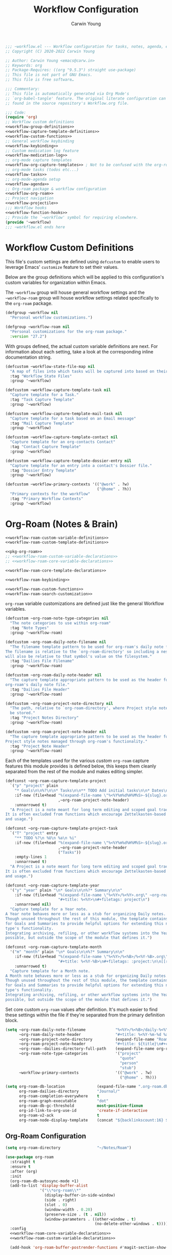 #+title: Workflow Configuration
#+author: Carwin Young
#+property: header-args:emacs-lisp :mkdirp yes :lexical t

#+begin_src emacs-lisp :noweb yes :tangle (expand-file-name "~workflow.el" ~eusr-custom-lisp-directory) :mkdirp yes
;;; ~workflow.el --- Workflow configuration for tasks, notes, agenda, etc... -*- lexical-binding: t; -*-
;; Copyright (C) 2020-2022 Carwin Young

;; Author: Carwin Young <emacs@carw.in>
;; Keywords: org
;; Package-Requires: ((org "9.5.3") straight use-package)
;; This file is not part of GNU Emacs.
;; This file is free software…

;;; Commentary:
;; This file is automatically generated via Org Mode's
;; `org-babel-tangle' feature. The original literate configuration can be
;; found in the source repository's Workflow.org file.

;;; Code:
(require 'org)
;; Workflow custom definitions
<<workflow-group-definitions>>
<<workflow-capture-template-definitions>>
<<workflow-custom-functions>>
;; General workflow keybinding
<<workflow-keybinding>>
;; Custom medication log feature
<<workflow-medication-log>>
;; org-mode capture templates
<<workflow-org-capture-templates>> ; Not to be confused with the org-roam capture templates
;; org-mode tasks (todos etc...)
<<workflow-tasks>>
;; org-mode-agenda setup
<<workflow-agenda>>
;; Org-roam package & workflow configuration
<<workflow-org-roam>>
;; Project navigation
<<workflow-projectile>>
;;; Workflow hooks
<<workflow-function-hooks>>
;; Provide the `~workflow' symbol for requiring elsewhere.
(provide '~workflow)
;;; ~workflow.el ends here
#+end_src

* Workflow Custom Definitions

This file's custom settings are defined using =defcustom= to enable users to leverage Emacs' ~customize~
feature to set their values.

#+begin_comment
This is an attempt at making this Emacs configuration more portable and available to others.
#+end_comment

Below are the group definitions which will be applied to this configuration's custom variables for
organization within Emacs.

The =~workflow= group will house general workflow settings and the =~workflow-roam= group will house
workflow settings related specifically to the =org-roam= package.

#+begin_src emacs-lisp :noweb-ref workflow-group-definitions
(defgroup ~workflow nil
  "Personal workflow customizations.")

(defgroup ~workflow-roam nil
  "Personal customizations for the org-roam package."
  :version "27.2")
#+end_src

With groups defined, the actual custom variable definitions are next. For information about each
setting, take a look at the corresponding inline documentation string.

#+begin_src emacs-lisp :noweb-ref workflow-capture-template-definitions
(defcustom ~workflow-state-file-map nil
  "A map of files into which tasks will be captured into based on their state."
  :tag "Workflow State Files"
  :group '~workflow)

(defcustom ~workflow-capture-template-task nil
  "Capture template for a Task."
  :tag "Task Capture Template"
  :group '~workflow)

(defcustom ~workflow-capture-template-mail-task nil
  "Capture template for a task based on an Email message"
  :tag "Mail Capture Template"
  :group '~workflow)

(defcustom ~workflow-capture-template-contact nil
  "Capture template for an org-contacts Contact"
  :tag "Contact Capture Template"
  :group '~workflow)

(defcustom ~workflow-capture-template-dossier-entry nil
  "Capture template for an entry into a contact's Dossier file."
  :tag "Dossier Entry Template"
  :group '~workflow)

(defcustom ~workflow-primary-contexts '(("@work" . ?w)
                                        ("@home" . ?h))
  "Primary contexts for the workflow"
  :tag "Primary Workflow Contexts"
  :group '~workflow)
#+end_src

* Org-Roam (Notes & Brain)

#+begin_src emacs-lisp :noweb yes :noweb-ref workflow-org-roam
<<workflow-roam-custom-variable-definitions>>
<<workflow-roam-custom-template-definitions>>

<<pkg-org-roam>>
;; <<workflow-roam-custom-variable-declarations>>
;; <<workflow-roam-core-variable-declarations>>

<<workflow-roam-core-template-declarations>>

<<workflow-roam-keybinding>>

<<workflow-roam-custom-functions>>
<<workflow-roam-search-customization>>
#+end_src

=org-roam= variable customizations are defined just like the general Workflow variables.

#+begin_src emacs-lisp :noweb-ref workflow-roam-custom-variable-definitions
(defcustom ~org-roam-note-type-categories nil
  "The note categories to use within org-roam"
  :tag "Note Types"
  :group '~workflow-roam)

(defcustom ~org-roam-daily-note-filename nil
  "The filename template pattern to be used for org-roam's daily note file.
The filename is relative to the `org-roam-directory' so including a nested path
will also be relative to that symbol's value on the filesystem."
  :tag "Dailies File Filename"
  :group '~workflow-roam)

(defcustom ~org-roam-daily-note-header nil
  "The capture template appropriate pattern to be used as the header for
org-roam's daily note file."
  :tag "Dailies File Header"
  :group '~workflow-roam)

(defcustom ~org-roam-project-note-directory nil
  "The path, relative to `org-roam-directory', where Project style notes should
  be stored."
  :tag "Project Notes Directory"
  :group '~workflow-roam)

(defcustom ~org-roam-project-note-header nil
  "The capture template appropriate pattern to be used as the header for
Project style notes managed through org-roam's functionality."
  :tag "Project Note Header"
  :group '~workflow-roam)
#+end_src

Each of the templates used for the various /custom/ =org-roam= capture features this module provides is
defined below, this keeps them cleanly separated from the rest of the module and makes editing
simpler.

#+begin_src emacs-lisp :noweb-ref workflow-roam-custom-template-definitions
(defconst ~org-roam-capture-template-project
  `("p" "project" plain
    "* Goals\n\n%?\n\n* Tasks\n\n** TODO Add initial tasks\n\n* Dates\n\n"
    :if-new (file+head "%(expand-file-name \"%<%Y%m%d%H%M%S>-${slug}.org\" ~org-roam-project-note-directory)"
                       ,~org-roam-project-note-header)
    :unnarrowed t)
  "A Project is a note meant for long term editing and scoped goal tracking.
It is often excluded from functions which encourage Zettelkasten-based filtering
and usage.")

(defconst ~org-roam-capture-template-project-task
  `("T" "project" entry
    "** TODO %?\n %U\n %a\n %i"
    :if-new (file+head "%(expand-file-name \"%<%Y%m%d%H%M%S>-${slug}.org\" ~org-roam-project-note-directory)"
                       ,~org-roam-project-note-header
                       ("Tasks"))
    :empty-lines 1
    :unnarrowed t)
  "A Project is a note meant for long term editing and scoped goal tracking.
It is often excluded from functions which encourage Zettelkasten-based filtering
and usage.")

(defconst ~org-roam-capture-template-year
  '("y" "year" plain "\n* Goals\n\n%?* Summary\n\n"
    :if-new (file+head "%(expand-file-name \"%<%Y>/%<%Y>.org\" ~org-roam--dailies-directory-full-path)"
                       "#+title: %<%Y>\n#+filetags: project\n")
    :unnarrowed nil)
  "Capture template for a Year note.
A Year note behaves more or less as a stub for organizing Daily notes.
Though unused throughout the rest of this module, the template contains headings
for Goals and Summaries to provide helpful options for extending this note
type's functionality.
Integrating archiving, refiling, or other workflow systems into the Year note is
possible, but outside the scope of the module that defines it.")

(defconst ~org-roam-capture-template-month
  '("m" "month" plain "\n* Goals\n\n%?* Summary\n\n"
    :if-new (file+head "%(expand-file-name \"%<%Y>/%<%B>/%<%Y-%B>.org\" ~org-roam--dailies-directory-full-path)"
                       "#+title: %<%Y-%B>\n#+filetags: :project:\n\n[[roam:%<%Y>]]\n\n")
    :unnarrowed t)
  "Capture template for a Month note.
A Month note behaves more or less as a stub for organizing Daily notes.
Though unused throughout the rest of this module, the template contains headings
for Goals and Summaries to provide helpful options for extending this note
type's functionality.
Integrating archiving, refiling, or other workflow systems into the Year note is
possible, but outside the scope of the module that defines it.")
#+end_src

Set core custom =org-roam= values after definition. It's much easier to find these settings within the
file if they're separated from the primary definition block.

#+begin_src emacs-lisp :noweb-ref workflow-roam-custom-variable-declarations
(setq ~org-roam-daily-note-filename             "%<%Y>/%<%B>/daily-%<%Y-%m-%d>.org"
      ~org-roam-daily-note-header               "#+title: %<%Y-%m-%d %a>\n#+filetags: :dailies:\n[[roam:%<%Y-%B>]]\n\n* Log\n\n* Journal\n\n* Meetings\n"
      ~org-roam-project-note-directory          (expand-file-name "Roam/Projects/" "~/Notes")
      ~org-roam-project-note-header             "#+title: ${title}\n#+category: ${title}\n#+filetags: project"
      ~org-roam--dailies-directory-full-path    (expand-file-name org-roam-dailies-directory org-roam-directory)
      ~org-roam-note-type-categories            '("project"
                                                  "quote"
                                                  "person"
                                                  "stub")
      ~workflow-primary-contexts                '(("@work" . ?w)
                                                  ("@home" . ?h)))
#+end_src

#+begin_src emacs-lisp :noweb-ref workflow-roam-core-variable-declarations
(setq org-roam-db-location              (expand-file-name ".org-roam.db" org-directory)
      org-roam-dailies-directory        "Journal/"
      org-roam-completion-everywhere    t
      org-roam-graph-executable         "dot"
      org-roam-db-gc-threshold          most-positive-fixnum
      org-id-link-to-org-use-id         'create-if-interactive
      org-roam-v2-ack                   t
      org-roam-node-display-template    (concat "${backlinkscount:16} ${functiontag:27} ${hierarchy} ${othertags}"))
#+end_src

** Org-Roam Configuration

#+begin_src emacs-lisp :noweb yes :noweb-ref pkg-org-roam
(setq org-roam-directory                "~/Notes/Roam")

(use-package org-roam
  :straight t
  :ensure t
  :after (org)
  :init
  (org-roam-db-autosync-mode +1)
  (add-to-list 'display-buffer-alist
               '("\\*org-roam\\*"
                 (display-buffer-in-side-window)
                 (side . right)
                 (slot . 0)
                 (window-width . 0.20)
                 (preserve-size . (t . nil))
                 (window-parameters . ((other-window . t)
                                       (no-delete-other-windows . t)))))
  :config
  <<workflow-roam-core-variable-declarations>>
  <<workflow-roam-custom-variable-declarations>>

  (add-hook 'org-roam-buffer-postrender-functions #'magit-section-show-level-2))
#+end_src

** Built-in Org-Roam Capture Templates

=org-roam= provides a handful of capture templates, the configurations for which are set below.

#+begin_src emacs-lisp :noweb-ref workflow-roam-core-template-declarations
;; Define only default daily template to ensure choice interface is skipped.
(setq org-roam-dailies-capture-templates
      `(("d" "default" item "%<%I:%M %p>: %?"
        :if-new (file+head+olp ,~org-roam-daily-note-filename
                               ,~org-roam-daily-note-header
                               ("Log"))
        :empty-lines 0)))

(setq capture-template-roam-default
      '("d" "default" plain "%?"
        :if-new (file+head "%<%Y%m%d%H%M%S>-${slug}.org"
                           "#+title: ${title}\n")
        :unnarrowed t
        :empty-lines 1))

(setq capture-template-roam-journal
      `("j" "journal" entry
        "* %<%I:%M %p> - Journal  :journal:\n\n%?\n\n"
        :if-new (file+head+olp ,~org-roam-daily-note-filename
                               ,~org-roam-daily-note-header
                               ("Journal"))
        :empty-lines 1))

(setq capture-template-roam-dailies-task
      `("t" "task" entry
        "** TODO %?\n  %U\n  %a\n  %i"
        :if-new (file+head+olp ,~org-roam-daily-note-filename
                               ,~org-roam-daily-note-header
                               ("Tasks"))
        :empty-lines 0))

(setq capture-template-roam-meeting
      `("m" "meeting" entry
        "\n* %<%I:%M %p> - %^{Meeting Title}  :meetings:\n\n%?\n\n"
        :if-new (file+head+olp ,~org-roam-daily-note-filename
                               ,~org-roam-daily-note-header
                               ("Meetings"))
        :empty-lines 1))

(setq org-roam-capture-templates `(,capture-template-roam-default
                                   ,capture-template-roam-journal
                                   ,~org-roam-capture-template-project
                                   ,capture-template-roam-dailies-task
                                   ,capture-template-roam-meeting))
#+end_src

** Keybindings

#+begin_src emacs-lisp :noweb-ref workflow-roam-keybinding
;;; Capture bindings
(~leader-bind
  "ct"  `(,(~workflow-capture-org "t") :which-key "task")
  "cM"  `(,(~workflow-capture-org "m") :which-key "mail")
  "cc"  `(,(~workflow-capture-org "c") :which-key "contact")
  "cd"  `(,(~workflow-capture-org "d") :which-key "drugs")
  "cD"  `(,(~workflow-capture-org "D") :which-key "dossier")
  "cp"  '(~org-roam-capture-project-task :which-key "project")
  "ci"  `(,(~workflow-capture-org-roam-daily-section "i") :which-key "idea")
  "cm"  `(,(~workflow-capture-org-roam-daily-section "m") :which-key "meeting")
  "cj"  `(,(~workflow-capture-org-roam-daily-section "j") :which-key "journal")
  "cP"  `(,(~workflow-capture-org-roam-daily-section "P") :which-key "Party"))

(~leader-bind
  "r"      '(:ignore t :which-key "roam")
  "rp"     '(~org-roam-jump-menu/body :which-key "project")
  "rc"     '(org-roam-dailies-capture-today :which-key "capture")
  "ri"     '(~org-roam-node-insert-immediate :which-key "insert")
  "rf"     '(org-roam-node-find :which-key "find")
  "rb"     '(org-roam-buffer-toggle :which-key "backlinks window")
  "rt"     '(org-roam-tag-add :which-key "add tag")
  "ra"     '(org-roam-alias-add :which-key "add alias")
  "rr"     '(org-roam-ref-add :which-key "add reference")
  "rd"     '(:ignore t :which-key "dailies")
  "rdy"    '(org-roam-dailies-goto-yesterday :which-key "yesterday")
  "rdt"    `(org-roam-dailies-goto-today :which-key "today")
  "rdT"    '(org-roam-dailies-goto-tomorrow :which-key "tomorrow")
  "rdc"    '(:ignore t :which-key "capture")
  "rdct"   '(org-roam-dailies-capture-today :which-key "today")
  "rdcT"   '(org-roam-dailies-capture-tomorrow :which-key "tomorrow")
  "rg"     '(org-roam-graph :which-key "show graph"))

;; Custom Hydra jump menu for Org-Roam
(defhydra ~org-roam-jump-menu (global-map "<f3>")
  "
  ^Dailies^        ^Capture^       ^Jump^
  ^^^^^^^^-------------------------------------------------
  _t_: today       _T_: today       _m_: current month
  _r_: tomorrow    _R_: tomorrow    _e_: current year
  _y_: yesterday   _Y_: yesterday   ^ ^
  _d_: date        ^ ^              ^ ^
  "
  ("t" org-roam-dailies-goto-today)
  ("r" org-roam-dailies-goto-tomorrow)
  ("y" org-roam-dailies-goto-yesterday)
  ("d" org-roam-dailies-goto-date)
  ("T" org-roam-dailies-capture-today)
  ("R" org-roam-dailies-capture-tomorrow)
  ("Y" org-roam-dailies-capture-yesterday)
  ("m" ~org-roam-goto-month)
  ("e" ~org-roam-goto-year)
  ("c" nil "cancel"))

;; Global
(global-set-key (kbd "C-c n p") #'~org-roam-find-project)
(global-set-key (kbd "C-c n t") #'~org-roam-capture-project-task)
#+end_src

** Custom Org-Roam functions

Note Recall stuff

#+begin_src emacs-lisp :noweb-ref workflow-roam-custom-functions
(defun ~org-roam-filter-by-tag (tag-name)
  "Narrow down the list of org-roam notes to those with a particular filter."
  (lambda (node)
    (member tag-name (org-roam-node-tags node))))

(defun ~org-roam-list-notes-by-tag (tag-name)
  "List org-roam notes by tag."
  (mapcar #'org-roam-node-file
          (seq-filter
           (~org-roam-filter-by-tag tag-name)
           (org-roam-node-list))))

(defun ~org-roam-find-project ()
  (interactive)
  ;; Add the project file to the agenda after capture is finished
  (add-hook 'org-capture-after-finalize-hook #'~org-roam-project-finalize-hook)

  ;; Select a project file to open, creating it if necessary
  (org-roam-node-find
   nil
   nil
   (~org-roam-filter-by-tag "project")
   :templates `(,~org-roam-capture-template-project)))

(defun ~org-roam-node-insert-immediate (arg &rest args)
  "Immediately insert the note node just like the old days."
  (interactive "P")
  (let ((args (push arg args))
        (org-roam-capture-templates (list (append (car org-roam-capture-templates)
                                                  '(:immediate-finish t)))))
    (apply #'org-roam-node-insert args)))

(defun ~org-roam-capture-project-task ()
  (interactive)
  ;; Add the project file to the agenda after capture is finished
  (add-hook 'org-capture-after-finalize-hook #'~org-roam-project-finalize-hook)
  ;; Capture the new task, creating the project file if necessary
  (org-roam-capture- :node (org-roam-node-read
                            nil
                            (~org-roam-filter-by-tag "project"))
                     :templates `(,~org-roam-capture-template-project)))

(defun ~org-roam-project-finalize-hook ()
  "Adds the captured project file to `org-agenda-files'.
This only functions if the capture was not aborted."
  ;; Remove the hook, since it was added temporarily.
  (remove-hook 'org-capture-after-finalize-hook #'~org-roam-project-finalize-hook)

  ;; Add project file to the agenda list if the capture was confirmed.
  (unless org-note-abort
    (with-current-buffer (org-capture-get :buffer)
      (add-to-list 'org-agenda-files (buffer-file-name)))))

(defun ~org-roam-goto-month ()
  "Call `org-roam-capture-' and go to the current month's note if it exists.
Otherwise, the note is created first using '~org-roam-capture-template-month'."
  (interactive)
  (org-roam-capture- :goto (when (org-roam-node-from-title-or-alias (format-time-string "%Y-%B")) '(4))
                     :node (org-roam-node-create)
                     :templates `(,~org-roam-capture-template-month)))

(defun ~org-roam-goto-year ()
  "Call `org-roam-capture-' and go to the current year's note if it exists.
Otherwise, the note is created first using '~org-roam-capture-template-year'."
  (interactive)
  (org-roam-capture- :goto (when (org-roam-node-from-title-or-alias (format-time-string "%Y")) '(4))
                     :node (org-roam-node-create)
                     :templates `(,~org-roam-capture-template-year)))
#+end_src

** Org-Roam minibuffer search customization

#+begin_src emacs-lisp :noweb-ref workflow-roam-search-customization
;; Check out the man page for `cl-defmethod', org-roam-node is a specializer for the argument 'node', so
;; the symbol needs to exist before the the macro is expanded. Effectively, these functions can only be
;; defined AFTER org-roam has finished loading.
(with-eval-after-load "org-roam"

  (cl-defmethod org-roam-node-functiontag ((node org-roam-node))
    "Return the function tag for a given `NODE'.
      These tags are intended to be unique and appear only once in each file.
      They represent the note's function."
    (let* ((specialtags ~org-roam-note-type-categories)
           (tags (seq-filter (lambda (tag)
                               (not (string= tag "ATTACH")))
                             (org-roam-node-tags node)))
           (functiontag (seq-intersection specialtags tags 'string=)))
      (concat
       (if functiontag
           (propertize "=has:functions=" 'display (all-the-icons-octicon "gear" :face 'all-the-icons-silver :v-adjust 0.02))
         (propertize "=not-functions=" 'display (all-the-icons-octicon "gear" :face 'org-roam-dim :v-adjust 0.02))) " " (string-join functiontag ", "))))


  (cl-defmethod org-roam-node-othertags ((node org-roam-node))
    "Return the non taxonomical of each `NODE'."
    (let* ((tags (seq-filter (lambda (tag) (not (string= tag "ATTACH"))) (org-roam-node-tags node)))
           (specialtags ~org-roam-note-type-categories)
           (othertags (seq-difference tags specialtags 'string=)))
      (concat (if othertags (propertize "=has:tags=" 'display (all-the-icons-faicon "tags" :face 'all-the-icons-dgreen)))
              " "
              (propertize (string-join othertags ", ") 'face 'all-the-icons-dgreen))))

  (cl-defmethod org-roam-node-backlinkscount ((node org-roam-node))
    (let* ((count (caar (org-roam-db-query
                         [:select (funcall count source)
                                  :from links
                                  :where (= dest $s1)
                                  :and (= type "id")]
                         (org-roam-node-id node)))))
      (if (> count 0)
          (concat (propertize "=has:backlinks=" 'display (all-the-icons-material "link" :face 'all-the-icons-dblue)) (format "%d" count))
        (concat (propertize "=not-backlinks=" 'display (all-the-icons-material "link" :face 'org-roam-dim))  " "))))

  (cl-defmethod org-roam-node-hierarchy((node org-roam-node))
    "Return the TITLE of the `NODE', as well as its `HIERARCHY'."
    (let* ((title (org-roam-node-title node))
           (olp (mapcar (lambda (s) (if (> (length s) 10)
                                        (concat (substring s 0 10) "...") s))
                        (org-roam-node-olp node)))
           (level (org-roam-node-level node))
           (filetitle (org-roam-get-keyword "TITLE" (org-roam-node-file node)))
           (shortentitle (if (> (length filetitle) 10)
                             (concat (substring filetitle 0 10) "...")
                           filetitle))
           (separator (concat " " (all-the-icons-material "chevron_right") " ")))
      (cond
       ((= level 1) (concat (propertize (format "=level:%d=" level) 'display (all-the-icons-material "list" :face 'all-the-icons-green)) " "
                            (propertize shortentitle 'face 'org-roam-dim) separator title))
       ((= level 2) (concat (propertize (format "=level:%d=" level) 'display (all-the-icons-material "list" :face 'all-the-icons-dpurple)) " "
                            (propertize (concat shortentitle separator (string-join olp separator)) 'face 'org-roam-dim) separator title))
       ((> level 2) (concat (propertize (format "=level:%d=" level) 'display (all-the-icons-material "list" :face 'all-the-icons-dsilver)) " "
                            (propertize (concat shortentitle separator (string-join olp separator)) 'face 'org-roam-dim) separator title))
       (t (concat (propertize
                   (format "=level:%d=" level)
                   'display
                   (all-the-icons-material "insert_drive_file" :face 'all-the-icons-yellow)) " " title))))))
#+end_src

* Custom Functions

#+begin_src emacs-lisp :noweb-ref workflow-custom-functions
(defun ~workflow-get-org-path (path)
  "Appends the given `path' to the value of the global `org-directory' variable."
  (expand-file-name path org-directory))

(defun ~workflow-copy-to-org-roam-daily-file ()
  "When a TODO item's state changes to 'DONE', move its entry into the day's org-roam daily file."
  (interactive)
  (let ((org-refile-keep nil) ;; Set this to nil to delete the original!
        (org-roam-dailies-capture-templates
         `(("t" "tasks" entry "%?"
            :if-new (file+head+olp "%<%Y>/%<%B>/daily-%<%Y-%m-%d>.org"
                                   ,~org-roam-daily-note-header
                                   ("Tasks"))
            ;; :empty-lines 1
            )))
        (org-after-refile-insert-hook #'save-buffer)
        today-file
        pos)
    (save-window-excursion
      (org-roam-dailies--capture (current-time) t)
      (setq today-file (buffer-file-name))
      (setq pos (point))) ; maybe just use point?

    (message "THE POSITION IS %s" pos)
    ;; Only refile if the target file is different than the current file
    (unless (equal (file-truename today-file)
                   (file-truename (buffer-file-name)))
      (org-refile nil nil (list "Tasks" today-file nil pos)))))

(defun ~workflow-open-loop-state-handler (state &optional assignee)
  "Manage state of todo items which aren't done."
  (interactive)

  (let ((org-refile-keep nil) ;; Set to nil once it all works, that will delete the original.
        (org-after-refile-insert-hook #'save-buffer)
        (state state)
        (assignee assignee)
        original-tags
        destination-file
        pos)
    (save-window-excursion
      ;; (org-capture nil "t"):
      (setq pos (point)))

    (setq destination-file
          (cdr
           (assoc
            org-state ~workflow-state-file-map)))

    (when (equal state "GAVE")
      (org-toggle-tag (gnus-strip-whitespace assignee) 'on)
      (org-set-property "CATEGORY" "Delegated"))

    (when (equal state "NEXT")
      (org-set-effort))

    ;; Only refile if different file
    (unless (equal (file-truename destination-file)
                   (file-truename (buffer-file-name)))
      (org-refile nil nil (list "Tasks" destination-file nil nil)))))

(defun ~workflow-get-primary-context-tag ()
  "Returns the chosen result of a call to a `completing-read' lookup of `~workflow-primary-contexts'."
  (let ((pcon (completing-read "Primary context:" ~workflow-primary-contexts)))
    pcon))

(defun ~workflow-get-primary-context-tag ()
  (completing-read "Primary context:" ~workflow-primary-contexts))

(defun ~workflow-get-work-peer-names-from-files ()
  (setq work-people-file-list (directory-files (~workflow-get-org-path (concat "Work/People/")) nil directory-files-no-dot-files-regexp))
  (setq work-list '())
  (dolist (element work-people-file-list)
    (let (name)
       (setq name-no-dash (replace-regexp-in-string "-" " " element))
       (setq name (replace-regexp-in-string ".org" "" name-no-dash))
       (add-to-list 'work-list name)))
   work-list)

(defun ~workflow-find-filepath-for-org-contact ()
  "Retrieve the file path for a person with completeing-read."
  (let (person-name)
    (setq choice (completing-read "choose: " (~workflow-get-work-peer-names-from-files) nil nil nil))
    ;; (print person-name)
    (~workflow-get-org-path (concat "/People/" (concat (replace-regexp-in-string " " "-" (capitalize choice)) ".org")))))



;;; Capture
(defun ~workflow-capture-org (key)
  "Capture template via KEY shortcuts from `org-capture'."
  (lambda () (interactive) (org-capture nil key)))

(defun ~workflow-capture-org-roam-daily-section (choice)
  "Capture template via CHOICE shortcuts from `org-roam-capture'."
  (let ((key choice))
    (lambda ()
      (interactive)
      (message "chose: %s" key)
      (let ((org-roam-directory (expand-file-name
                                 "Roam/Journal"
                                 "~/Notes/")))
        (org-roam-capture-
         :templates org-roam-capture-templates
         :keys choice
         :node (org-roam-node-create))))))

(defun ~workflow-org-contacts-template-tel (&optional return-value)
  return-value
  (concat "%^{Phone number (111-222-3333)}"))

(defun ~workflow-org-contacts-template-addr (&optional return-value)
  return-value
  (concat "%^{Address (18455 S Figueroa St, Gardena CA 90248)}"))
#+end_src

* Function Hooks

#+begin_src emacs-lisp :noweb-ref workflow-function-hooks
(add-to-list 'org-after-todo-state-change-hook
             (lambda ()
               (when (or (equal org-state "DONE")
                         (equal org-state "DEAD"))
                 (message "Moving completed or dead task to the daily file.")
                 (~workflow-copy-to-org-roam-daily-file))

               (when (or (equal org-state "BACK")
                         (equal org-state "NEXT")
                         ;; (equal org-state "GAVE")
                         (equal org-state "WAIT")
                         (equal org-state "TODO"))
                 ;; (if (equal org-state "TODO")
                 ;;     (org-set-effort))
                 (~workflow-open-loop-state-handler org-state "carwin"))

               (when (equal org-state "GAVE")
                 (let ((assignee (completing-read "Assigned to: " (~workflow-get-work-peer-names-from-files) nil nil nil)))
                   (~workflow-open-loop-state-handler org-state assignee)))))
#+end_src

* Workflow Org Capture Templates

#+begin_src emacs-lisp :noweb-ref workflow-org-capture-templates
(setq ~workflow-capture-template-task
     `("t" "Task" entry (file ,(expand-file-name "GTD/INBOX.org" org-directory))
     "* TODO %? :%(~workflow-get-primary-context-tag):\n %U\n %i"
     :empty-lines 1
     :unnarrowed t))

(setq ~workflow-capture-template-mail-task
    `("m" "Task [mail]" entry (file ,(expand-file-name "GTD/INBOX.org" org-directory))
         ,(concat "* TODO Read \"%a\" %? :email:\n"
                  "/Entered on/ %U")))

(setq ~workflow-capture-template-contact
    ;; `("c" "Contact" entry (file ,(expand-file-name "Contacts.org" org-directory))
    `("c" "Contact" entry (file ~workflow-find-filepath-for-org-contact)
         "#+title: %(org-contacts-template-name)\n#+filetags: :contact:
         :PROPERTIES:
         :EMAIL: %(org-contacts-template-email)
         :PHONE: %(~workflow-org-contacts-template-tel)
         :ADDRESS: %(~workflow-org-contacts-template-addr)
         :BIRTHDAY:
         :END:\n\n
         ,* Interactions"))

(setq ~workflow-capture-template-dossier-entry
      `("D" "Dossier" item (file+headline
                            ~workflow-find-filepath-for-org-contact
                            "Interactions")
        "- %U %?"
        :lines-before 0
        :lines-after 0
        :unnarrowed t
        :prepend t))



;; Apply them
(setq org-capture-templates  `(,~workflow-capture-template-task
                               ,~workflow-capture-template-mail-task
                               ,~workflow-capture-template-contact
                               ,~workflow-capture-template-dossier-entry
                               ,~workflow-capture-template-drug-log))
#+end_src

* Medication Logging

#+begin_src emacs-lisp :noweb-ref workflow-medication-log
;; (defcustom ~workflow-capture-template-drug-log nil
;;   "Capture template for a drug log entry"
;;   :tag "Drug Log Entry Template"
;;   :group '~workflow)

(defcustom ~workflow-capture-template-drug-log
      `("d" "Drug" entry (file ,(expand-file-name "Medicine.org" org-directory))
        ,(concat "* %U - %(~workflow-capture-drug-log-entry)\n"
                 ":PROPERTIES:\n"
                 ":AMOUNT: %(~workflow-capture-drug-log-entry-amount-mg)\n"
                 ":END:")
        :empty-lines 1
        :lines-before 0
        :lines-after 0
        :unnarrowed t
        :prepend t)
      "Capture template for a drug log entry"
      :tag "Drug Log Entry Template"
      :group '~workflow)

(defcustom ~workflow-drug-log-medications nil
  "A list of medications to provide as choices when logging drug usage."
  :tag "Medication List"
  :group '~workflow)

(defcustom ~workflow-drug-log-medication-amounts-mg nil
  "A list of common amounts to use for drug logging"
  :tag "Medication Amounts in Milligrams"
  :group '~workflow)

(setq ~workflow-drug-log-medications '("adderall"
                                       "melatonin"
                                       "multivitamin"
                                       "tylenol"
                                       "ibuprofin"
                                       "antibiotic"
                                       "test"))


(setq ~workflow-drug-log-medication-amounts-mg '("10mg"
                                                 "20mg"
                                                 "50mg"
                                                 "100mg"
                                                 "200mg"))

(defun ~workflow-capture-drug-log-entry (&optional return-value)
  "Start capturing drug ingestion."
  (interactive)
  (let ((medlist ~workflow-drug-log-medications))
    (setq choice (completing-read "choose: " ~workflow-drug-log-medications nil nil nil))
    (or (capitalize choice)
        return-value
        (concat "%U - " (capitalize choice)))))

(defun ~workflow-capture-drug-log-entry-amount-mg ()
  "Present the options to the user and output the value."
  (interactive)
  (let ((mglist ~workflow-drug-log-medication-amounts-mg))
    (setq choice (completing-read "amount: " mglist nil nil nil))
    (or choice
        return-value
        choice)))

#+end_src

* Agenda

#+begin_src emacs-lisp :noweb-ref workflow-agenda


;; Fix a problem with org that I don't understand
(defvar-local org-link--link-folding-spec '(org-link
                                            (:global t)
                                            (:ellipsis . nil)
                                            (:isearch-open . t)
                                            (:fragile . org-link--reveal-maybe))
  "Folding spec used to hide invisible parts of links.")

(defvar-local org-link--description-folding-spec '(org-link-description
                                                   (:global t)
                                                   (:ellipsis . nil)
                                                   (:visible . t)
                                                   (:isearch-open . nil)
                                                   (:fragile . org-link--reveal-maybe))
  "Folding spec used to reveal link description.")

;; Back to business


(setq org-tags-column 90)
(setq org-agenda-restore-windows-after-quit t)
(defun renewOrgBuffer ()
  (interactive)
  (dolist (buffer (buffer-list))
    (with-current-buffer buffer
      (when (derived-mode-p 'org-agenda-mode)
        (org-agenda-maybe-redo)))))
;; (run-with-idle-timer 3 1000 #'renewOrgBuffer)
(defun ~workflow-org-agenda-redo ()
  (interactive)
  (when (get-buffer "Org Agenda")
    (with-current-buffer "Org Agenda"
      (org-agenda-maybe-redo)
      (message "[org agenda] refreshed!"))))

(add-hook 'org-capture-after-finalize-hook #'renewOrgBuffer)
;; (add-hook 'org-after-refile-insert-hook #'~workflow-org-agenda-redo)
;; (add-hook 'org-after-refile-insert-hook #'renewOrgBuffer)

(setq org-agenda-window-setup 'current-window)
(setq org-agenda-span 'day)
(setq org-agenda-start-with-log-mode t)
(setq org-agenda-files (list "~/Notes/GTD/"
														 (concat "~/Notes/Roam/Journal/" (format-time-string "%Y") "/" (format-time-string "%B") "/") ; Only show items from this month.
														 "~/Notes/Calendar/Snyk.org"))

(setq org-agenda-custom-commands
			`(("d" "Dashboard"
				 ((agenda ""
									((org-deadline-warning-days 7)
									 (org-agenda-start-day nil)
									 (org-agenda-files org-agenda-files)))
					(tags-todo "+PRIORITY=\"A\""
										 ((org-agenda-overriding-header "High Priority")))
					(tags-todo "+followup|+TODO=\"GAVE\""
										 ((org-agenda-overriding-header "Needs follow up")
											(org-agenda-files org-agenda-files)))
					(tags-todo "-followup+TODO=\"NEXT\"-PRIORITY=\"A\""
										 ((org-agenda-overriding-header "Next actions")
											(org-agenda-files '(,(~workflow-get-org-path "GTD/NEXT.org")))))
					(todo "WAIT"
								((org-agenda-overriding-header "Waiting on someone else")))
					(tags-todo "+batch"
										 ((org-agenda-overriding-header "Batch tasks")))
					(todo "TODO"
								((org-agenda-overriding-header "Unprocessed Inbox tasks")
								 (org-agenda-files '(,(~workflow-get-org-path "GTD/INBOX.org")))
								 (org-tags-match-list-sublevels nil)
								 (org-agenda-prefix-format '((todo . " %1c ")))
								 (org-agenda-text-search-extra-files nil)))))

				("l"
				 tags-todo "+batch+TODO=\"NEXT\"+Effort<15+batch"
				 ((org-agenda-overriding-header "Low Effort Tasks")
					(org-agenda-max-todos 20)
					(~org-roam-refresh-agenda-list)
					(org-agenda-files org-agenda-files)))))

(defun ~workflow-call-agenda-dashboard ()
	"Calls the custom agenda dashboard provided by ~workflow."
	(interactive)
	`(lambda ()
		 (interactive)
		 ,(org-agenda nil "d")))

(~leader-bind
	"a" '(~workflow-call-agenda-dashboard :which-key "agenda-dashboard"))
#+end_src

* Workflow Tasks

#+begin_src emacs-lisp :noweb-ref workflow-tasks
(setq org-todo-keywords
      '((sequence "PROJ" "TODO(t)" "NEXT(n)" "|" "DONE(d!)")
        (sequence "GAVE(g!)" "|" "WAIT(w)" "BACK(b)") ;; GAVE(g@/!)
        (sequence "|" "DEAD(D!)")))

;;
;;; State Tracking & Configuration
;;;;     PROJ - A long term thing that may or may not have active tasks, but should.
;;;;     NEXT - Processed and ready to go ASAP
;;;;     TODO - Unprocessed and not ready for action
;;;;     WAIT - Awaiting someone else or otherwise blocked
;;;;     BACK - Someday, Maybe...
;;;;     DEAD - Cancelled, dead in the water
;;;;     GAVE - Delegated to someone else, should be tagged with a name.

(setq org-log-done t)        ; Log when things get done
(setq org-log-into-drawer t) ; Log into a properties drawer

(setq ~workflow-state-file-map `(("PROJ" . ,(~workflow-get-org-path "GTD/PROJECTS.org"))
                                 ("TODO" . ,(~workflow-get-org-path "GTD/INBOX.org"))
                                 ("NEXT" . ,(~workflow-get-org-path "GTD/NEXT.org"))
                                 ("WAIT" . ,(~workflow-get-org-path "GTD/WAITING-FOR.org"))
                                 ("GAVE" . ,(~workflow-get-org-path "GTD/WAITING-FOR.org"))
                                 ("BACK" . ,(~workflow-get-org-path "GTD/SOMEDAY-MAYBE.org"))))

(setq org-todo-keyword-faces
      '(("PROJ" . (:foreground "RosyBrown3" :weight bold))         ; BRN (think about it occasionally)
        ("TODO" . (:foreground "DarkGoldenrod1" :weight bold))     ; YLW (get ready, ramp up)
        ("NEXT" . (:foreground "SpringGreen3" :weight bold))       ; GRN (goooooo go go)
        ("DONE" . (:foreground "DarkGray"))                        ; GRY (finished)
        ("WAIT" . (:foreground "red3" :weight bold))               ; RED (stopped or stuck)
        ("BACK" . (:foreground "HotPink1" :weight bold))           ; PNK (happy thoughts, not soon)
        ("GAVE" . (:foreground "light sea green" :weight bold))    ; BLU (relax, not my problem)
        ("DEAD" . (:foreground "Black" :weight bold))))            ; BLK (cancelled)

(setq org-tag-alist '((:startgroup "Primary contexts")
                      ("@work" . ?w)
                      ("@home" . ?h)
                      (:endgroup)
                      (:startgroup "Actions")
                      ("batch" . ?b)
                      ("followup" . ?f)
                      (:endgroup)
                      (:startgroup "Places")
                      ("@gym" . ?G)
                      ("@doc" . ?d)
                      ("@garage" . ?g)
                      ("@office" . ?o)
                      (:endgroup)))



;;;; Effort / Time Tracking
(setq org-global-properties
      '(("Effort_ALL" . "0:02 0:15 0:30 1:00 2:00 3:00 4:00")))
#+end_src

* Projects

#+begin_src emacs-lisp :noweb-ref workflow-projectile
(use-package projectile
  :config
  (setq projectile-cache-file (expand-file-name "projectile.cache" ~eusr-cache-directory)))
#+end_src
